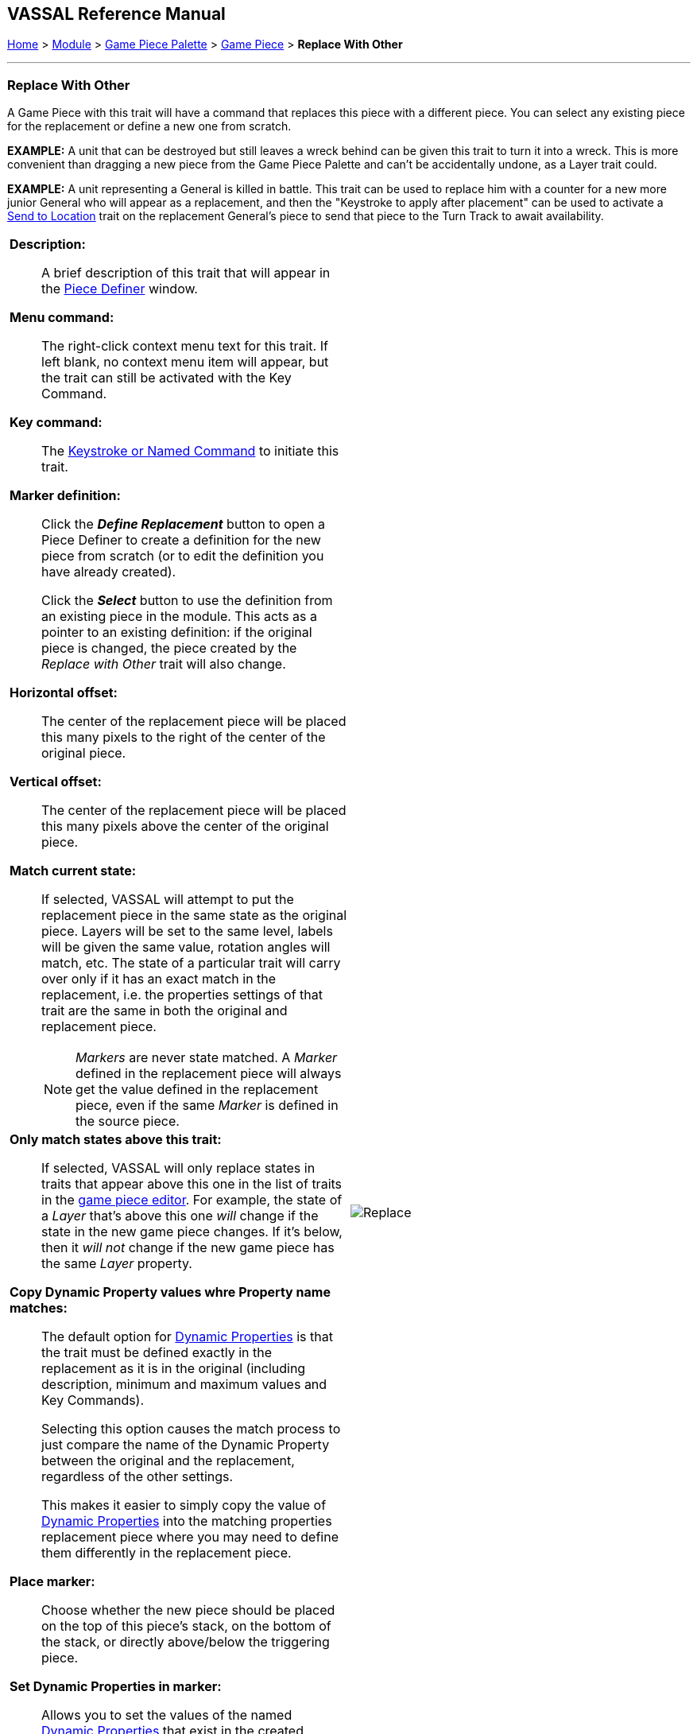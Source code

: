 == VASSAL Reference Manual
[#top]

[.small]#<<index.adoc#toc,Home>> > <<GameModule.adoc#top,Module>> > <<PieceWindow.adoc#top,Game Piece Palette>> > <<GamePiece.adoc#top,Game Piece>> > *Replace With Other*#

'''''

=== Replace With Other
A Game Piece with this trait will have a command that replaces this piece with a different piece.
You can select any existing piece for the replacement or define a new one from scratch.

*EXAMPLE:*  A unit that can be destroyed but still leaves a wreck behind can be given this trait to turn it into a wreck.
This is more convenient than dragging a new piece from the Game Piece Palette and can't be accidentally undone, as a Layer trait could.

*EXAMPLE:*  A unit representing a General is killed in battle.
This trait can be used to replace him with a counter for a new more junior General who will appear as a replacement, and then the "Keystroke to apply after placement" can be used to activate a <<SendToLocation.adoc#top,Send to Location>> trait on the replacement General's piece to send that piece to the Turn Track to await availability.

[width="100%",cols="50%a,^50%a",]
|===
|

*Description:*::  A brief description of this trait that will appear in the <<GamePiece.adoc#top,Piece Definer>> window.

*Menu command:*::  The right-click context menu text for this trait.
If left blank, no context menu item will appear, but the trait can still be activated with the Key Command.

*Key command:*::  The <<NamedKeyCommand.adoc#top,Keystroke or Named Command>> to initiate this trait.

*Marker definition:*::  Click the *_Define Replacement_* button to open a Piece Definer to create a definition for the new piece from scratch (or to edit the definition you have already created).
+
Click the *_Select_* button to use the definition from an existing piece in the module.
This acts as a pointer to an existing definition: if the original piece is changed, the piece created by the _Replace with Other_ trait will also change.

*Horizontal offset:*::  The center of the replacement piece will be placed this many pixels to the right of the center of the original piece.

*Vertical offset:*::  The center of the replacement piece will be placed this many pixels above the center of the original piece.

*Match current state:*::  If selected, VASSAL will attempt to put the replacement piece in the same state as the original piece.
Layers will be set to the same level, labels will be given the same value, rotation angles will match, etc.
The state of a particular trait will carry over only if it has an exact match in the replacement, i.e.
the properties settings of that trait are the same in both the original and replacement piece.
+
NOTE: _Markers_ are never state matched. A _Marker_ defined in the replacement piece will always get the value defined in the replacement piece, even if the same _Marker_ is defined in the source piece.

*Only match states above this trait:*::  If selected, VASSAL will only replace states in traits that appear above this one in the list of traits in the <<GamePiece.adoc#top,game piece editor>>. For example, the state of a _Layer_ that's above this one _will_ change if the state in the new game piece changes.
If it's below, then it _will not_ change if the new game piece has the same _Layer_ property.

*Copy Dynamic Property values whre Property name matches:*::
The default option for <<DynamicProperty.adoc#top,Dynamic Properties>> is that the trait must be defined exactly in the replacement as it is in the original (including description, minimum and maximum values and Key Commands).
+
Selecting this option causes the match process to just compare the name of the Dynamic Property between the original and the replacement, regardless of the other settings.
+
This makes it easier to simply copy the value of  <<DynamicProperty.adoc#top,Dynamic Properties>> into the matching properties replacement piece where you may need to define them differently in the replacement piece.


*Place marker:*::  Choose whether the new piece should be placed on the top of this piece's stack, on the bottom of the stack, or directly above/below the triggering piece.


*Set Dynamic Properties in marker:*::
Allows you to set the values of the named <<DynamicProperty.adoc#top,Dynamic Properties>> that exist in the created marker. +
 +
Properties used in the expression reference values in the newly created marker. +
 +
The expression used to set the value can reference existing property values in both the piece creating the marker (Using $$ variables) and in the newly created marker. +
 +
The values are set into the new marker after any propert values are copied based on State matching, but before the Keystroke after placement is applied. +
+
See <<PassingValues.adoc#marker,Passing values to pieces>> for more detailed information on using this feature.

NOTE: The named <<DynamicProperty.adoc#top,Dynamic Properties>> must exist in the Piece Definition of the Marker to be created. This option does not create new Dynamic Properties

*Key Command to apply after placement:*:: Optional <<NamedKeyCommand.adoc#top,Keystroke or Named Command>> to be applied automatically to the new piece immediately after being placed.


*SEE ALSO:*  <<Marker.adoc#top,Place Marker>> trait, <<SendToLocation.adoc#top,Send to Location>> trait.

|
image:images/Replace.png[]

|===
